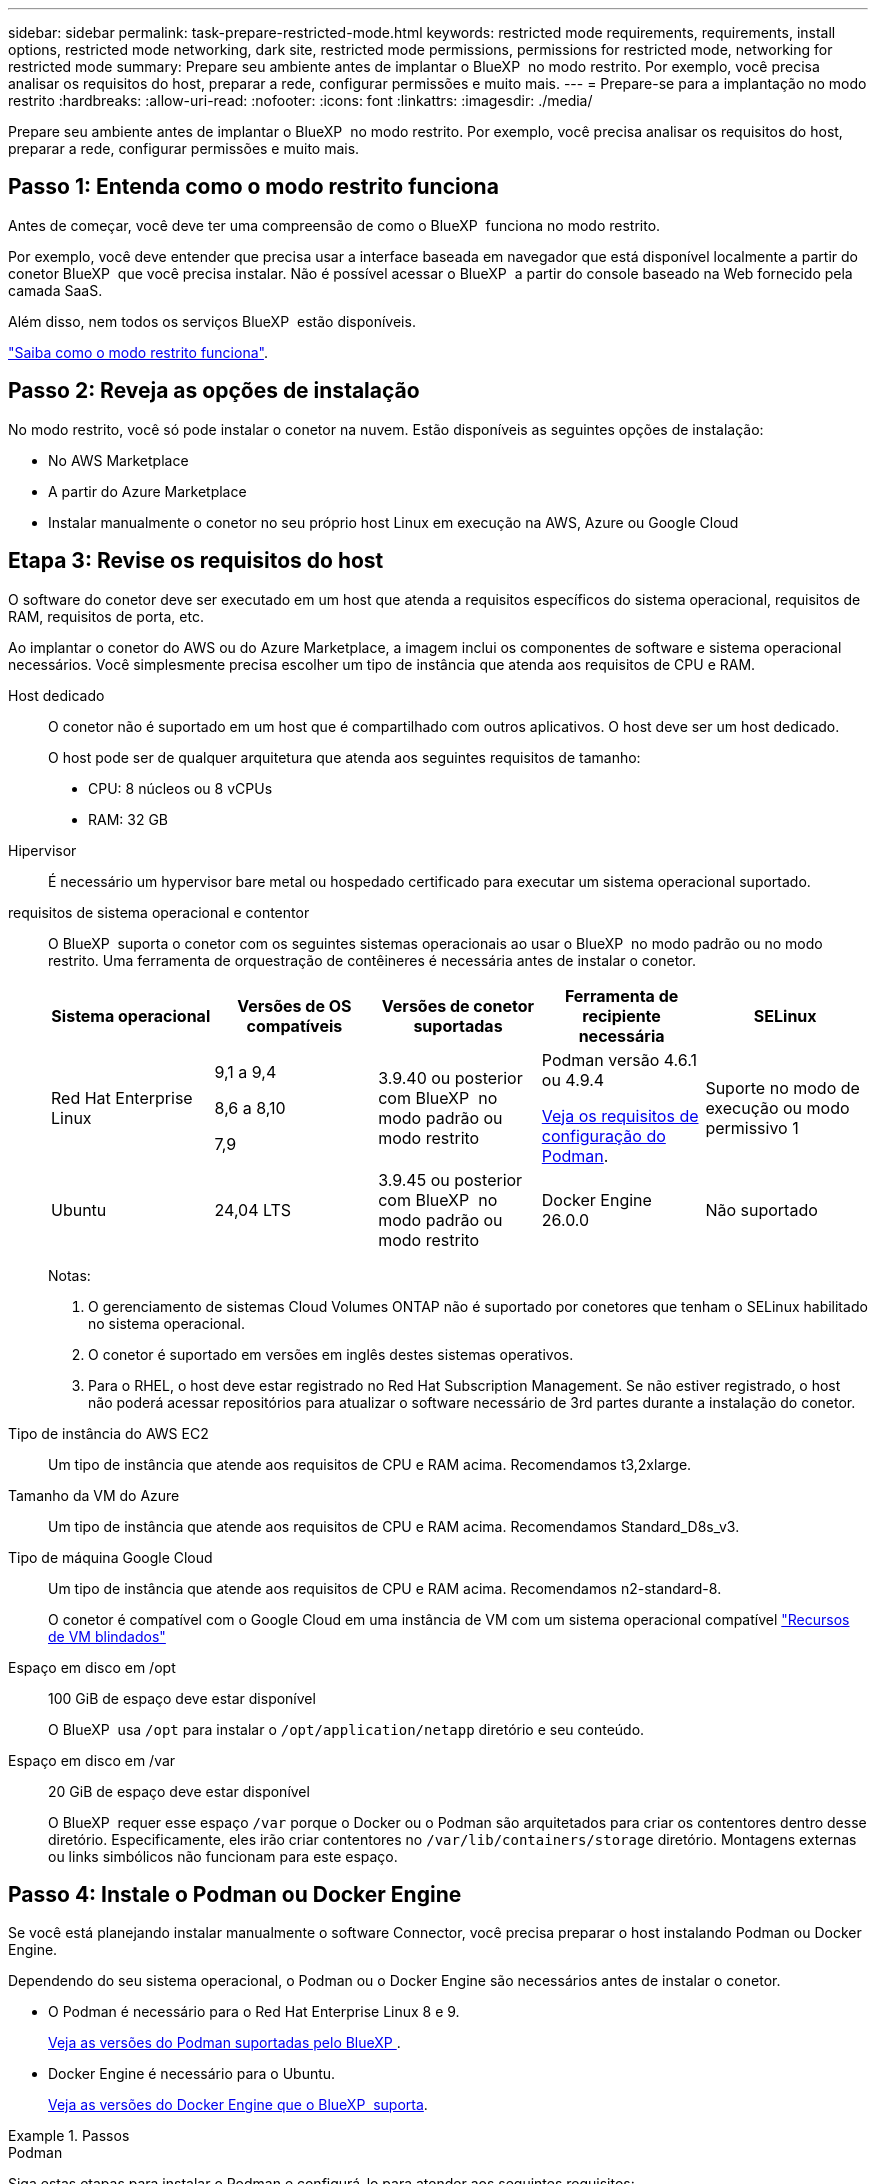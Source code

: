 ---
sidebar: sidebar 
permalink: task-prepare-restricted-mode.html 
keywords: restricted mode requirements, requirements, install options, restricted mode networking, dark site, restricted mode permissions, permissions for restricted mode, networking for restricted mode 
summary: Prepare seu ambiente antes de implantar o BlueXP  no modo restrito. Por exemplo, você precisa analisar os requisitos do host, preparar a rede, configurar permissões e muito mais. 
---
= Prepare-se para a implantação no modo restrito
:hardbreaks:
:allow-uri-read: 
:nofooter: 
:icons: font
:linkattrs: 
:imagesdir: ./media/


[role="lead"]
Prepare seu ambiente antes de implantar o BlueXP  no modo restrito. Por exemplo, você precisa analisar os requisitos do host, preparar a rede, configurar permissões e muito mais.



== Passo 1: Entenda como o modo restrito funciona

Antes de começar, você deve ter uma compreensão de como o BlueXP  funciona no modo restrito.

Por exemplo, você deve entender que precisa usar a interface baseada em navegador que está disponível localmente a partir do conetor BlueXP  que você precisa instalar. Não é possível acessar o BlueXP  a partir do console baseado na Web fornecido pela camada SaaS.

Além disso, nem todos os serviços BlueXP  estão disponíveis.

link:concept-modes.html["Saiba como o modo restrito funciona"].



== Passo 2: Reveja as opções de instalação

No modo restrito, você só pode instalar o conetor na nuvem. Estão disponíveis as seguintes opções de instalação:

* No AWS Marketplace
* A partir do Azure Marketplace
* Instalar manualmente o conetor no seu próprio host Linux em execução na AWS, Azure ou Google Cloud




== Etapa 3: Revise os requisitos do host

O software do conetor deve ser executado em um host que atenda a requisitos específicos do sistema operacional, requisitos de RAM, requisitos de porta, etc.

Ao implantar o conetor do AWS ou do Azure Marketplace, a imagem inclui os componentes de software e sistema operacional necessários. Você simplesmente precisa escolher um tipo de instância que atenda aos requisitos de CPU e RAM.

Host dedicado:: O conetor não é suportado em um host que é compartilhado com outros aplicativos. O host deve ser um host dedicado.
+
--
O host pode ser de qualquer arquitetura que atenda aos seguintes requisitos de tamanho:

* CPU: 8 núcleos ou 8 vCPUs
* RAM: 32 GB


--
Hipervisor:: É necessário um hypervisor bare metal ou hospedado certificado para executar um sistema operacional suportado.
[[podman-versions]]requisitos de sistema operacional e contentor:: O BlueXP  suporta o conetor com os seguintes sistemas operacionais ao usar o BlueXP  no modo padrão ou no modo restrito. Uma ferramenta de orquestração de contêineres é necessária antes de instalar o conetor.
+
--
[cols="2a,2a,2a,2a,2a"]
|===
| Sistema operacional | Versões de OS compatíveis | Versões de conetor suportadas | Ferramenta de recipiente necessária | SELinux 


 a| 
Red Hat Enterprise Linux
 a| 
9,1 a 9,4

8,6 a 8,10

7,9
 a| 
3.9.40 ou posterior com BlueXP  no modo padrão ou modo restrito
 a| 
Podman versão 4.6.1 ou 4.9.4

<<podman-configuration,Veja os requisitos de configuração do Podman>>.
 a| 
Suporte no modo de execução ou modo permissivo 1



 a| 
Ubuntu
 a| 
24,04 LTS
 a| 
3.9.45 ou posterior com BlueXP  no modo padrão ou modo restrito
 a| 
Docker Engine 26.0.0
 a| 
Não suportado



 a| 
22,04 LTS
 a| 
3.9.29 ou posterior
 a| 
Docker Engine 23.0.6 a 26.0.0

26.0.0 é suportado com _new_ Connector 3.9.44 ou instalações posteriores

27.0.0 e 28.0.0 são suportados com _new_ Connector 3.9.52 ou instalações posteriores
 a| 
Não suportado

|===
Notas:

. O gerenciamento de sistemas Cloud Volumes ONTAP não é suportado por conetores que tenham o SELinux habilitado no sistema operacional.
. O conetor é suportado em versões em inglês destes sistemas operativos.
. Para o RHEL, o host deve estar registrado no Red Hat Subscription Management. Se não estiver registrado, o host não poderá acessar repositórios para atualizar o software necessário de 3rd partes durante a instalação do conetor.


--
Tipo de instância do AWS EC2:: Um tipo de instância que atende aos requisitos de CPU e RAM acima. Recomendamos t3,2xlarge.
Tamanho da VM do Azure:: Um tipo de instância que atende aos requisitos de CPU e RAM acima. Recomendamos Standard_D8s_v3.
Tipo de máquina Google Cloud:: Um tipo de instância que atende aos requisitos de CPU e RAM acima. Recomendamos n2-standard-8.
+
--
O conetor é compatível com o Google Cloud em uma instância de VM com um sistema operacional compatível https://cloud.google.com/compute/shielded-vm/docs/shielded-vm["Recursos de VM blindados"^]

--
Espaço em disco em /opt:: 100 GiB de espaço deve estar disponível
+
--
O BlueXP  usa `/opt` para instalar o `/opt/application/netapp` diretório e seu conteúdo.

--
Espaço em disco em /var:: 20 GiB de espaço deve estar disponível
+
--
O BlueXP  requer esse espaço `/var` porque o Docker ou o Podman são arquitetados para criar os contentores dentro desse diretório. Especificamente, eles irão criar contentores no `/var/lib/containers/storage` diretório. Montagens externas ou links simbólicos não funcionam para este espaço.

--




== Passo 4: Instale o Podman ou Docker Engine

Se você está planejando instalar manualmente o software Connector, você precisa preparar o host instalando Podman ou Docker Engine.

Dependendo do seu sistema operacional, o Podman ou o Docker Engine são necessários antes de instalar o conetor.

* O Podman é necessário para o Red Hat Enterprise Linux 8 e 9.
+
<<podman-versions,Veja as versões do Podman suportadas pelo BlueXP >>.

* Docker Engine é necessário para o Ubuntu.
+
<<podman-versions,Veja as versões do Docker Engine que o BlueXP  suporta>>.



.Passos
[role="tabbed-block"]
====
.Podman
--
Siga estas etapas para instalar o Podman e configurá-lo para atender aos seguintes requisitos:

* O serviço podman.socket deve ser ativado e iniciado
* python3 deve ser instalado
* O pacote podman-compose versão 1.0.6 deve ser instalado
* Podman-compose deve ser adicionado à variável de ambiente PATH


.Passos
. Remova o pacote podman-docker se ele estiver instalado no host.
+
[source, cli]
----
dnf remove podman-docker
rm /var/run/docker.sock
----
. Instale o Podman.
+
O Podman está disponível nos repositórios oficiais do Red Hat Enterprise Linux.

+
Para Red Hat Enterprise Linux 9:

+
[source, cli]
----
sudo dnf install podman-2:<version>
----
+
Onde o <version> é a versão suportada do Podman que você está instalando. <<podman-versions,Veja as versões do Podman suportadas pelo BlueXP >>.

+
Para Red Hat Enterprise Linux 8:

+
[source, cli]
----
sudo dnf install podman-3:<version>
----
+
Onde o <version> é a versão suportada do Podman que você está instalando. <<podman-versions,Veja as versões do Podman suportadas pelo BlueXP >>.

. Ative e inicie o serviço podman.socket.
+
[source, cli]
----
sudo systemctl enable --now podman.socket
----
. Instale o python3.
+
[source, cli]
----
sudo dnf install python3
----
. Instale o pacote do repositório EPEL se ainda não estiver disponível no seu sistema.
+
Esta etapa é necessária porque o podman-compose está disponível no repositório extra Packages for Enterprise Linux (EPEL).

+
Para Red Hat Enterprise Linux 9:

+
[source, cli]
----
sudo dnf install https://dl.fedoraproject.org/pub/epel/epel-release-latest-9.noarch.rpm
----
+
Para Red Hat Enterprise Linux 8:

+
[source, cli]
----
sudo dnf install https://dl.fedoraproject.org/pub/epel/epel-release-latest-8.noarch.rpm
----
. Instale o pacote podman-compose 1,0.6.
+
[source, cli]
----
sudo dnf install podman-compose-1.0.6
----
+

NOTE: Usar o `dnf install` comando atende ao requisito para adicionar podman-compose à variável de ambiente PATH. O comando installation adiciona podman-compose ao /usr/bin, que já está incluído na `secure_path` opção no host.



--
.Docker Engine
--
Siga a documentação do Docker para instalar o Docker Engine.

.Passos
. https://docs.docker.com/engine/install/["Veja as instruções de instalação do Docker"^]
+
Certifique-se de seguir as etapas para instalar uma versão específica do Docker Engine. Instalar a versão mais recente irá instalar uma versão do Docker que o BlueXP  não suporta.

. Verifique se o Docker está ativado e em execução.
+
[source, cli]
----
sudo systemctl enable docker && sudo systemctl start docker
----


--
====


== Passo 5: Prepare a rede

Configure sua rede para que o conetor possa gerenciar recursos e processos em seu ambiente de nuvem pública. Além de ter uma rede virtual e uma sub-rede para o conetor, você precisará garantir que os seguintes requisitos sejam atendidos.

Conexões com redes de destino:: O conetor deve ter uma conexão de rede com o local onde você planeja gerenciar o armazenamento. Por exemplo, a VPC ou o VNet onde você pretende implantar o Cloud Volumes ONTAP ou o data center onde residem seus clusters ONTAP no local.
Prepare a rede para o acesso do usuário ao console BlueXP :: No modo restrito, a interface do utilizador do BlueXP  é acessível a partir do conetor. À medida que você usa a interface de usuário do BlueXP , ele entra em Contato com alguns endpoints para concluir as tarefas de gerenciamento de dados. Esses endpoints são contatados do computador de um usuário ao concluir ações específicas do console BlueXP .
+
--
[cols="2*"]
|===
| Endpoints | Finalidade 


| https://api.BlueXP .NetApp.com | O console baseado na Web do BlueXP  entra em Contato com esse endpoint para interagir com a API do BlueXP  para ações relacionadas a autorização, licenciamento, assinaturas, credenciais, notificações e muito mais. 


| https://signin.b2c.NetApp.com | Necessário para atualizar as credenciais do site de suporte da NetApp (NSS) ou para adicionar novas credenciais NSS ao BlueXP . 


| https://NetApp-cloud-account.auth0.com \https://cdn.auth0.com https://services.cloud.NetApp.com | Seu navegador da Web se coneta a esses endpoints para autenticação de usuário centralizada por meio do BlueXP . 


| \https://widget.intercom.io | Para um bate-papo no produto que permite conversar com especialistas em nuvem da NetApp. 
|===
--


Terminais contactados durante a instalação manual:: Quando você instala manualmente o conetor em seu próprio host Linux, o instalador do conetor requer acesso a vários URLs durante o processo de instalação.
+
--
* Os seguintes pontos finais são sempre contactados, independentemente de onde instalar o conetor:
+
** https://mysupport.NetApp.com
** https://signin.b2c.NetApp.com (este endpoint é o URL CNAME para https://mysupport.NetApp.com)
** https://cloudmanager.cloud.NetApp.com/locação
** https://stream.cloudmanager.cloud.NetApp.com
** https://production-artifacts.cloudmanager.cloud.NetApp.com


* Se você instalar o conetor em uma região do AWS Government, o instalador também precisará acessar esses endpoints:
+
** \https://*.blob.core.windows.net
** \https://cloudmanagerinfraprod.azurecr.io


* Se você instalar o conetor em uma região do Azure Government, o instalador também precisará acessar esses endpoints:
+
** \https://*.blob.core.windows.net
** \https://occmclientinfragov.azurecr.us


* Se você instalar o conetor em uma região comercial ou região soberana, poderá escolher entre dois conjuntos de endpoints:
+
** Opção 1 (recomendado):
+
*** \https://bluexpinfraprod.eastus2.data.azurecr.io
*** \https://bluexpinfraprod.azurecr.io


** Opção 2:
+
*** \https://*.blob.core.windows.net
*** \https://cloudmanagerinfraprod.azurecr.io




+
Os endpoints listados na opção 1 são recomendados porque são mais seguros. Recomendamos que você configure seu firewall para permitir os endpoints listados na opção 1, ao mesmo tempo em que rejeita os endpoints listados na opção 2. Observe o seguinte sobre esses endpoints:

+
** Os pontos finais listados na opção 1 são suportados a partir da versão 3.9.47 do conetor. Não há compatibilidade retroativa com versões anteriores do conetor.
** O conetor entra em contacto primeiro com os pontos finais listados na opção 2. Se esses endpoints não estiverem acessíveis, o conetor entrará em Contato automaticamente com os endpoints listados na opção 1.
** Os pontos de extremidade na opção 1 não são compatíveis se você usar o conetor com backup e recuperação do BlueXP  ou com proteção contra ransomware BlueXP . Nesse caso, você pode desativar os endpoints listados na opção 1, ao mesmo tempo em que permite os endpoints listados na opção 2.




O host pode tentar atualizar os pacotes do sistema operacional durante a instalação. O host pode entrar em Contato com diferentes sites de espelhamento para esses pacotes do sistema operacional.

--
Acesso de saída à Internet para operações diárias:: O local de rede onde você implantar o conetor deve ter uma conexão de saída de Internet. O conetor requer acesso de saída à Internet para contactar os seguintes endpoints, a fim de gerir recursos e processos no seu ambiente de nuvem pública.
+
--
[cols="2a,1a"]
|===
| Endpoints | Finalidade 


 a| 
Serviços da AWS (amazonaws.com):

* CloudFormation
* Nuvem de computação elástica (EC2)
* Gerenciamento de identidade e acesso (IAM)
* Key Management Service (KMS)
* Serviço de token de segurança (STS)
* Serviço de armazenamento simples (S3)

 a| 
Para gerenciar recursos na AWS. O endpoint exato depende da região da AWS que você está usando. https://docs.aws.amazon.com/general/latest/gr/rande.html["Consulte a documentação da AWS para obter detalhes"^]



 a| 
\https://management.azure.com \https://login.microsoftonline.com \https://blob.core.windows.net \https://core.windows.net
 a| 
Para gerenciar recursos em regiões públicas do Azure.



 a| 
\https://management.usgovcloudapi.net \https://login.microsoftonline.us \https://blob.core.usgovcloudapi.net \https://core.usgovcloudapi.net
 a| 
Para gerenciar recursos nas regiões do Azure Government.



 a| 
\https://management.chinacloudapi.cn \https://login.chinacloudapi.cn \https://blob.core.chinacloudapi.cn \https://core.chinacloudapi.cn
 a| 
Para gerenciar recursos nas regiões do Azure China.



 a| 
\https://www.googleapis.com/compute/v1/ \https://compute.googleapis.com/compute/v1 \https://cloudresourcemanager.googleapis.com/v1/projects \https://www.googleapis.com/compute/beta \https://storage.googleapis.com/storage/v1 \https://www.googleapis.com/storage/v1 \https://iam.googleapis.com/v1 \https://cloudkms.googleapis.com/v1 \https://www.googleapis.com/deploymentmanager/v2/projects
 a| 
Para gerenciar recursos no Google Cloud.



 a| 
https://support.NetApp.com https://mysupport.NetApp.com
 a| 
Para obter informações de licenciamento e enviar mensagens do AutoSupport para o suporte do NetApp.



 a| 
https://\*.api.BlueXP .NetApp.com https://api.BlueXP .NetApp.com https://*.cloudmanager.cloud.NetApp.com https://cloudmanager.cloud.NetApp.com https://NetApp-cloud-account.auth0.com
 a| 
Para fornecer recursos e serviços SaaS no BlueXP .



 a| 
Se o conetor estiver em uma região do governo da AWS: \https://*.blob.core.windows.net \https://cloudmanagerinfraprod.azurecr.io
 a| 
Para obter imagens para atualizações de conetores quando o conetor é instalado em uma região do governo da AWS.



 a| 
Se o conetor estiver em uma região do governo do Azure: \https://*.blob.core.windows.net \https://occmclientinfragov.azurecr.us
 a| 
Para obter imagens para atualizações de conetores quando o conetor é instalado em uma região do Azure Government.



 a| 
Se o conetor estiver em uma região comercial ou região soberana, você poderá escolher entre dois conjuntos de endpoints:

* Opção 1 (recomendado) 1
+
\https://bluexpinfraprod.eastus2.data.azurecr.io \https://bluexpinfraprod.azurecr.io

* Opção 2
+
\https://*.blob.core.windows.net \https://cloudmanagerinfraprod.azurecr.io


 a| 
Para obter imagens para atualizações de conetores quando o conetor é instalado em uma região comercial ou região soberana.

|===
1 os pontos de extremidade listados na opção 1 são recomendados porque são mais seguros. Recomendamos que você configure seu firewall para permitir os endpoints listados na opção 1, ao mesmo tempo em que rejeita os endpoints listados na opção 2. Observe o seguinte sobre esses endpoints:

* Os pontos finais listados na opção 1 são suportados a partir da versão 3.9.47 do conetor. Não há compatibilidade retroativa com versões anteriores do conetor.
* O conetor entra em contacto primeiro com os pontos finais listados na opção 2. Se esses endpoints não estiverem acessíveis, o conetor entrará em Contato automaticamente com os endpoints listados na opção 1.
* Os pontos de extremidade na opção 1 não são compatíveis se você usar o conetor com backup e recuperação do BlueXP  ou com proteção contra ransomware BlueXP . Nesse caso, você pode desativar os endpoints listados na opção 1, ao mesmo tempo em que permite os endpoints listados na opção 2.


--


Endereço IP público no Azure:: Se você quiser usar um endereço IP público com a VM do conetor no Azure, o endereço IP deve usar uma SKU básica para garantir que o BlueXP  use esse endereço IP público.
+
--
image:screenshot-azure-sku.png["Uma captura de tela do criar novo endereço IP no Azure que permite escolher Básico no campo SKU."]

Se você usar um endereço IP SKU padrão, o BlueXP  usará o endereço IP _private_ do conetor, em vez do IP público. Se a máquina que você está usando para acessar o Console do BlueXP  não tiver acesso a esse endereço IP privado, as ações do Console do BlueXP  falharão.

https://learn.microsoft.com/en-us/azure/virtual-network/ip-services/public-ip-addresses#sku["Documentação do Azure: SKU IP público"^]

--


Servidor proxy:: Se a sua empresa exigir a implantação de um servidor proxy para todo o tráfego de saída da Internet, obtenha as seguintes informações sobre o proxy HTTP ou HTTPS. Você precisará fornecer essas informações durante a instalação. Observe que o BlueXP  não oferece suporte a servidores proxy transparentes.
+
--
* Endereço IP
* Credenciais
* Certificado HTTPS


--


Portas:: Não há tráfego de entrada para o conetor, a menos que você o inicie ou se o conetor for usado como um proxy para enviar mensagens AutoSupport do Cloud Volumes ONTAP para o suporte da NetApp.
+
--
* HTTP (80) e HTTPS (443) fornecem acesso à IU local, que você usará em circunstâncias raras.
* SSH (22) só é necessário se você precisar se conetar ao host para solução de problemas.
* Conexões de entrada pela porta 3128 são necessárias se você implantar sistemas Cloud Volumes ONTAP em uma sub-rede onde uma conexão de saída à Internet não está disponível.
+
Se os sistemas Cloud Volumes ONTAP não tiverem uma conexão de saída à Internet para enviar mensagens AutoSupport, o BlueXP  configura automaticamente esses sistemas para usar um servidor proxy incluído no conetor. O único requisito é garantir que o grupo de segurança do conetor permita conexões de entrada pela porta 3128. Você precisará abrir essa porta depois de implantar o conetor.



--


Ativar NTP:: Se estiver a planear utilizar a classificação BlueXP  para analisar as suas fontes de dados empresariais, deve ativar um serviço de Protocolo de tempo de rede (NTP) no sistema de conetores BlueXP  e no sistema de classificação BlueXP  para que o tempo seja sincronizado entre os sistemas. https://docs.netapp.com/us-en/bluexp-classification/concept-cloud-compliance.html["Saiba mais sobre a classificação BlueXP"^]
+
--
Se você está planejando criar o conetor a partir do mercado do seu provedor de nuvem, então você precisará implementar esse requisito de rede depois de criar o conetor.

--




== Etapa 6: Preparar permissões na nuvem

O BlueXP  requer permissões do seu provedor de nuvem para implantar o Cloud Volumes ONTAP em uma rede virtual e usar os serviços de dados do BlueXP . Você precisa configurar permissões em seu provedor de nuvem e associá-las ao conetor.

Para exibir as etapas necessárias, selecione a opção de autenticação que deseja usar para o provedor de nuvem.

[role="tabbed-block"]
====
.Função do AWS IAM
--
Use uma função do IAM para fornecer permissões ao conetor.

Se você estiver criando o conetor no AWS Marketplace, será solicitado que você selecione essa função do IAM ao iniciar a instância do EC2.

Se você estiver instalando manualmente o conetor em seu próprio host Linux, será necessário anexar a função à instância EC2.

.Passos
. Faça login no console da AWS e navegue até o serviço do IAM.
. Criar uma política:
+
.. Selecione *políticas > criar política*.
.. Selecione *JSON* e copie e cole o conteúdo do link:reference-permissions-aws.html["Política do IAM para o conetor"].
.. Conclua as etapas restantes para criar a política.


. Crie uma função do IAM:
+
.. Selecione *funções > criar função*.
.. Selecione *AWS Service > EC2*.
.. Adicione permissões anexando a política que você acabou de criar.
.. Conclua as etapas restantes para criar a função.




.Resultado
Agora você tem uma função do IAM para a instância do Connector EC2.

--
.Chave de acesso da AWS
--
Configurar permissões e uma chave de acesso para um usuário do IAM. Você precisará fornecer à BlueXP  a chave de acesso da AWS depois de instalar o conetor e configurar o BlueXP .

.Passos
. Faça login no console da AWS e navegue até o serviço do IAM.
. Criar uma política:
+
.. Selecione *políticas > criar política*.
.. Selecione *JSON* e copie e cole o conteúdo do link:reference-permissions-aws.html["Política do IAM para o conetor"].
.. Conclua as etapas restantes para criar a política.
+
Dependendo dos serviços do BlueXP  que você está planejando usar, talvez seja necessário criar uma segunda política.

+
Para regiões padrão, as permissões são distribuídas em duas políticas. Duas políticas são necessárias devido a um limite máximo de tamanho de caractere para políticas gerenciadas na AWS. link:reference-permissions-aws.html["Saiba mais sobre as políticas do IAM para o conetor"].



. Anexe as políticas a um usuário do IAM.
+
** https://docs.aws.amazon.com/IAM/latest/UserGuide/id_roles_create.html["Documentação da AWS: Criando funções do IAM"^]
** https://docs.aws.amazon.com/IAM/latest/UserGuide/access_policies_manage-attach-detach.html["Documentação da AWS: Adicionando e removendo políticas do IAM"^]


. Certifique-se de que o utilizador tem uma chave de acesso que pode adicionar ao BlueXP  depois de instalar o conetor.


.Resultado
A conta agora tem as permissões necessárias.

--
.Função do Azure
--
Crie uma função personalizada do Azure com as permissões necessárias. Você atribuirá essa função à VM do conetor.

Observe que você pode criar uma função personalizada do Azure usando o portal do Azure, o Azure PowerShell, a CLI do Azure ou a API REST. As etapas a seguir mostram como criar a função usando a CLI do Azure. Se você preferir usar um método diferente, consulte https://learn.microsoft.com/en-us/azure/role-based-access-control/custom-roles#steps-to-create-a-custom-role["Documentação do Azure"^]

.Passos
. Se você estiver planejando instalar manualmente o software em seu próprio host, habilite uma identidade gerenciada atribuída ao sistema na VM para que você possa fornecer as permissões necessárias do Azure por meio de uma função personalizada.
+
https://learn.microsoft.com/en-us/azure/active-directory/managed-identities-azure-resources/qs-configure-portal-windows-vm["Documentação do Microsoft Azure: Configure identidades gerenciadas para recursos do Azure em uma VM usando o portal do Azure"^]

. Copie o conteúdo do link:reference-permissions-azure.html["Permissões de função personalizadas para o conetor"] e salve-o em um arquivo JSON.
. Modifique o arquivo JSON adicionando IDs de assinatura do Azure ao escopo atribuível.
+
Você deve adicionar o ID para cada assinatura do Azure que deseja usar com o BlueXP .

+
*Exemplo*

+
[source, json]
----
"AssignableScopes": [
"/subscriptions/d333af45-0d07-4154-943d-c25fbzzzzzzz",
"/subscriptions/54b91999-b3e6-4599-908e-416e0zzzzzzz",
"/subscriptions/398e471c-3b42-4ae7-9b59-ce5bbzzzzzzz"
----
. Use o arquivo JSON para criar uma função personalizada no Azure.
+
As etapas a seguir descrevem como criar a função usando o Bash no Azure Cloud Shell.

+
.. Comece https://docs.microsoft.com/en-us/azure/cloud-shell/overview["Azure Cloud Shell"^] e escolha o ambiente Bash.
.. Carregue o arquivo JSON.
+
image:screenshot_azure_shell_upload.png["Uma captura de tela do Azure Cloud Shell, onde você pode escolher a opção para carregar um arquivo."]

.. Use a CLI do Azure para criar a função personalizada:
+
[source, azurecli]
----
az role definition create --role-definition Connector_Policy.json
----




.Resultado
Agora você deve ter uma função personalizada chamada Operador BlueXP  que você pode atribuir à máquina virtual do conetor.

--
.Diretor de serviço do Azure
--
Crie e configure um princípio de serviço no Microsoft Entra ID e obtenha as credenciais do Azure de que o BlueXP  precisa. Você precisará fornecer essas credenciais ao BlueXP  depois de instalar o conetor e configurar o BlueXP .

.Crie um aplicativo Microsoft Entra para controle de acesso baseado em funções
. Certifique-se de ter permissões no Azure para criar um aplicativo do ative Directory e atribuir o aplicativo a uma função.
+
Para obter mais informações, consulte https://docs.microsoft.com/en-us/azure/active-directory/develop/howto-create-service-principal-portal#required-permissions/["Documentação do Microsoft Azure: Permissões necessárias"^]

. No portal do Azure, abra o serviço *Microsoft Entra ID*.
+
image:screenshot_azure_ad.png["Mostra o serviço ative Directory no Microsoft Azure."]

. No menu, selecione *inscrições de aplicativos*.
. Selecione *novo registo*.
. Especifique detalhes sobre o aplicativo:
+
** *Nome*: Insira um nome para o aplicativo.
** *Tipo de conta*: Selecione um tipo de conta (qualquer funcionará com o BlueXP ).
** * URI de redirecionamento*: Você pode deixar este campo em branco.


. Selecione *Registe-se*.
+
Você criou o aplicativo AD e o principal de serviço.



.Atribua a aplicação a uma função
. Crie uma função personalizada:
+
Observe que você pode criar uma função personalizada do Azure usando o portal do Azure, o Azure PowerShell, a CLI do Azure ou a API REST. As etapas a seguir mostram como criar a função usando a CLI do Azure. Se você preferir usar um método diferente, consulte https://learn.microsoft.com/en-us/azure/role-based-access-control/custom-roles#steps-to-create-a-custom-role["Documentação do Azure"^]

+
.. Copie o conteúdo do link:reference-permissions-azure.html["Permissões de função personalizadas para o conetor"] e salve-o em um arquivo JSON.
.. Modifique o arquivo JSON adicionando IDs de assinatura do Azure ao escopo atribuível.
+
Você deve adicionar o ID para cada assinatura do Azure a partir da qual os usuários criarão sistemas Cloud Volumes ONTAP.

+
*Exemplo*

+
[source, json]
----
"AssignableScopes": [
"/subscriptions/d333af45-0d07-4154-943d-c25fbzzzzzzz",
"/subscriptions/54b91999-b3e6-4599-908e-416e0zzzzzzz",
"/subscriptions/398e471c-3b42-4ae7-9b59-ce5bbzzzzzzz"
----
.. Use o arquivo JSON para criar uma função personalizada no Azure.
+
As etapas a seguir descrevem como criar a função usando o Bash no Azure Cloud Shell.

+
*** Comece https://docs.microsoft.com/en-us/azure/cloud-shell/overview["Azure Cloud Shell"^] e escolha o ambiente Bash.
*** Carregue o arquivo JSON.
+
image:screenshot_azure_shell_upload.png["Uma captura de tela do Azure Cloud Shell, onde você pode escolher a opção para carregar um arquivo."]

*** Use a CLI do Azure para criar a função personalizada:
+
[source, azurecli]
----
az role definition create --role-definition Connector_Policy.json
----
+
Agora você deve ter uma função personalizada chamada Operador BlueXP  que você pode atribuir à máquina virtual do conetor.





. Atribua o aplicativo à função:
+
.. No portal do Azure, abra o serviço *Subscrições*.
.. Selecione a subscrição.
.. Selecione *Access Control (IAM) > Add > Add > Add Role assignment* (Adicionar controlo de acesso).
.. Na guia *função*, selecione a função *Operador BlueXP * e selecione *seguinte*.
.. Na guia *Membros*, execute as seguintes etapas:
+
*** Mantenha *Usuário, grupo ou responsável do serviço* selecionado.
*** Selecione *Selecionar membros*.
+
image:screenshot-azure-service-principal-role.png["Uma captura de tela do portal do Azure que mostra a guia Membros ao adicionar uma função a um aplicativo."]

*** Procure o nome da aplicação.
+
Aqui está um exemplo:

+
image:screenshot_azure_service_principal_role.png["Uma captura de tela do portal do Azure que mostra o formulário Adicionar atribuição de função no portal do Azure."]

*** Selecione a aplicação e selecione *Select*.
*** Selecione *seguinte*.


.. Selecione *Rever e atribuir*.
+
O principal de serviço agora tem as permissões necessárias do Azure para implantar o conetor.

+
Se você quiser implantar o Cloud Volumes ONTAP a partir de várias assinaturas do Azure, então você deve vincular o principal de serviço a cada uma dessas assinaturas. O BlueXP  permite que você selecione a assinatura que deseja usar ao implantar o Cloud Volumes ONTAP.





.Adicione permissões da API de Gerenciamento de Serviços do Windows Azure
. No serviço *Microsoft Entra ID*, selecione *inscrições de aplicativos* e selecione o aplicativo.
. Selecione *permissões de API > Adicionar uma permissão*.
. Em *Microsoft APIs*, selecione *Azure Service Management*.
+
image:screenshot_azure_service_mgmt_apis.gif["Uma captura de tela do portal do Azure que mostra as permissões da API de Gerenciamento de Serviços do Azure."]

. Selecione *Acesse o Gerenciamento de Serviços do Azure como usuários da organização* e selecione *Adicionar permissões*.
+
image:screenshot_azure_service_mgmt_apis_add.gif["Uma captura de tela do portal do Azure que mostra a adição das APIs de Gerenciamento de Serviços do Azure."]



.Obtenha o ID do aplicativo e o ID do diretório para o aplicativo
. No serviço *Microsoft Entra ID*, selecione *inscrições de aplicativos* e selecione o aplicativo.
. Copie o *ID do aplicativo (cliente)* e o *ID do diretório (locatário)*.
+
image:screenshot_azure_app_ids.gif["Uma captura de tela que mostra o ID do aplicativo (cliente) e ID do diretório (locatário) para um aplicativo no Microsoft Entra IDy."]

+
Quando você adiciona a conta do Azure ao BlueXP , você precisa fornecer o ID do aplicativo (cliente) e o ID do diretório (locatário) para o aplicativo. O BlueXP  usa os IDs para fazer login programaticamente.



.Crie um segredo de cliente
. Abra o serviço *Microsoft Entra ID*.
. Selecione *inscrições de aplicativos* e selecione sua inscrição.
. Selecione *certificados e segredos > segredo de novo cliente*.
. Forneça uma descrição do segredo e uma duração.
. Selecione *Adicionar*.
. Copie o valor do segredo do cliente.
+
image:screenshot_azure_client_secret.gif["Uma captura de tela do portal do Azure que mostra um segredo de cliente para o responsável do serviço Microsoft Entra."]

+
Agora você tem um segredo de cliente que o BlueXP  pode usá-lo para autenticar com o Microsoft Entra ID.



.Resultado
Seu responsável de serviço está configurado e você deve ter copiado o ID do aplicativo (cliente), o ID do diretório (locatário) e o valor do segredo do cliente. Você precisa inserir essas informações no BlueXP  ao adicionar uma conta do Azure.

--
.Conta de serviço do Google Cloud
--
Crie uma função e aplique-a a uma conta de serviço que você usará para a instância de VM Connector.

.Passos
. Crie uma função personalizada no Google Cloud:
+
.. Crie um arquivo YAML que inclua as permissões definidas no link:reference-permissions-gcp.html["Política de conetores para Google Cloud"].
.. No Google Cloud, ative o shell da nuvem.
.. Carregue o arquivo YAML que inclui as permissões necessárias para o conetor.
.. Crie uma função personalizada usando o `gcloud iam roles create` comando.
+
O exemplo a seguir cria uma função chamada "Connector" no nível do projeto:

+
[source, gcloud]
----
gcloud iam roles create connector --project=myproject --file=connector.yaml
----
+
https://cloud.google.com/iam/docs/creating-custom-roles#iam-custom-roles-create-gcloud["Google Cloud docs: Criando e gerenciando funções personalizadas"^]



. Crie uma conta de serviço no Google Cloud:
+
.. No serviço IAM e Admin, selecione *Contas de serviço > criar conta de serviço*.
.. Insira os detalhes da conta de serviço e selecione *criar e continuar*.
.. Selecione a função que você acabou de criar.
.. Conclua as etapas restantes para criar a função.
+
https://cloud.google.com/iam/docs/creating-managing-service-accounts#creating_a_service_account["Google Cloud docs: Criando uma conta de serviço"^]





.Resultado
Agora você tem uma conta de serviço que pode atribuir à instância de VM Connector.

--
====


== Etapa 7: Habilite as APIs do Google Cloud

Várias APIs são necessárias para implantar o Cloud Volumes ONTAP no Google Cloud.

.Passo
. https://cloud.google.com/apis/docs/getting-started#enabling_apis["Ative as seguintes APIs do Google Cloud em seu projeto"^]
+
** API do Cloud Deployment Manager V2
** API Cloud Logging
** API do Cloud Resource Manager
** API do mecanismo de computação
** API de gerenciamento de identidade e acesso (IAM)
** API do Cloud Key Management Service (KMS)
+
(Necessário somente se você estiver planejando usar o backup e a recuperação do BlueXP  com chaves de criptografia gerenciadas pelo cliente (CMEK))




